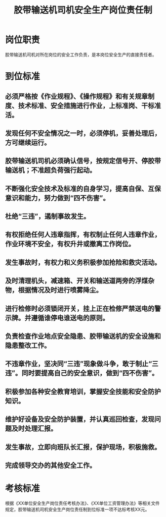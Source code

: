 :PROPERTIES:
:ID:       a6a907d7-5218-417b-a016-be78ef9cd7e7
:END:
#+title: 胶带输送机司机安全生产岗位责任制
* 岗位职责
胶带输送机司机对所在岗位的安全工作负责，是本岗位安全生产的直接责任者。
* 到位标准
** 必须严格按《作业规程》、《操作规程》和有关规章制度、技术标准、安全措施进行作业，上标准岗、干标准活。
** 发现任何不安全情况之一时，必须停机，妥善处理后，方可继续运行。
** 胶带输送机司机必须确认信号，按规定信号开、停胶带输送机；不准超负荷强行起动。
** 不断强化安全技术及标准的自身学习，提高自保、互保意识和能力，努力做到“四不伤害”。
** 杜绝“三违”，遏制事故发生。
** 有权拒绝任何人违章指挥，有权制止任何人违章作业，作业环境不安全，有权升井或撤离工作岗位。
** 发生事故时，有权力和义务积极参加抢险和救灾活动。
** 及时清理机头，减速箱、开关和输送道两旁的浮煤杂物，根据情况及时进行喷雾降尘。
** 进行检修时必须锁闭开关，挂上正在检修严禁送电的警示牌。并遵循谁停电谁送电的原则。
** 负责检查作业地点安全隐患、胶带输送机的安全设施和隐患整改工作。
** 不违章作业，坚决同“三违”现象做斗争，敢于制止“三违”。同时要提高自己的安全意识，做到“四不伤害”。
** 积极参加各种安全教育培训，掌握安全技能和安全防护知识。
** 维护好设备及安全防护装置，并认真巡回检查，发现问题及时处理汇报。
** 发生事故，立即向班队长汇报，保护现场，积极施救。
** 完成领导交办的其他安全工作。
* 考核标准
根据《XX单位安全生产岗位责任考核办法》、《XX单位工资管理办法》等相关文件规定，胶带输送机司机安全生产岗位责任制到位标准一项不达标考核XX元。
